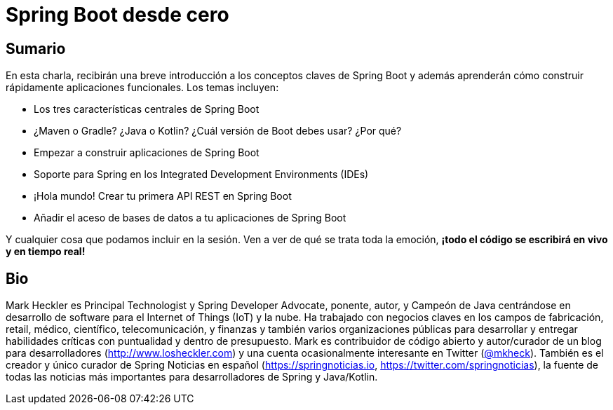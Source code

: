 = Spring Boot desde cero

== Sumario

En esta charla, recibirán una breve introducción a los conceptos claves de Spring Boot y además aprenderán cómo construir rápidamente aplicaciones funcionales. Los temas incluyen:

* Los tres características centrales de Spring Boot
* ¿Maven o Gradle? ¿Java o Kotlin? ¿Cuál versión de Boot debes usar? ¿Por qué?
* Empezar a construir aplicaciones de Spring Boot
* Soporte para Spring en los Integrated Development Environments (IDEs)
* ¡Hola mundo! Crear tu primera API REST en Spring Boot
* Añadir el aceso de bases de datos a tu aplicaciones de Spring Boot

Y cualquier cosa que podamos incluir en la sesión. Ven a ver de qué se trata toda la emoción, *¡todo el código se escribirá en vivo y en tiempo real!*

== Bio

Mark Heckler es Principal Technologist y Spring Developer Advocate, ponente, autor, y Campeón de Java centrándose en desarrollo de software para el Internet of Things (IoT) y la nube. Ha trabajado con negocios claves en los campos de fabricación, retail, médico, científico, telecomunicación, y finanzas y también varios organizaciones públicas para desarrollar y entregar habilidades críticas con puntualidad y dentro de presupuesto. Mark es contribuidor de código abierto y autor/curador de un blog para desarrolladores (http://www.losheckler.com) y una cuenta ocasionalmente interesante en Twitter (https://twitter.com/mkheck[@mkheck]). También es el creador y único curador de Spring Noticias en español (https://springnoticias.io, https://twitter.com/springnoticias), la fuente de todas las noticias más importantes para desarrolladores de Spring y Java/Kotlin.
